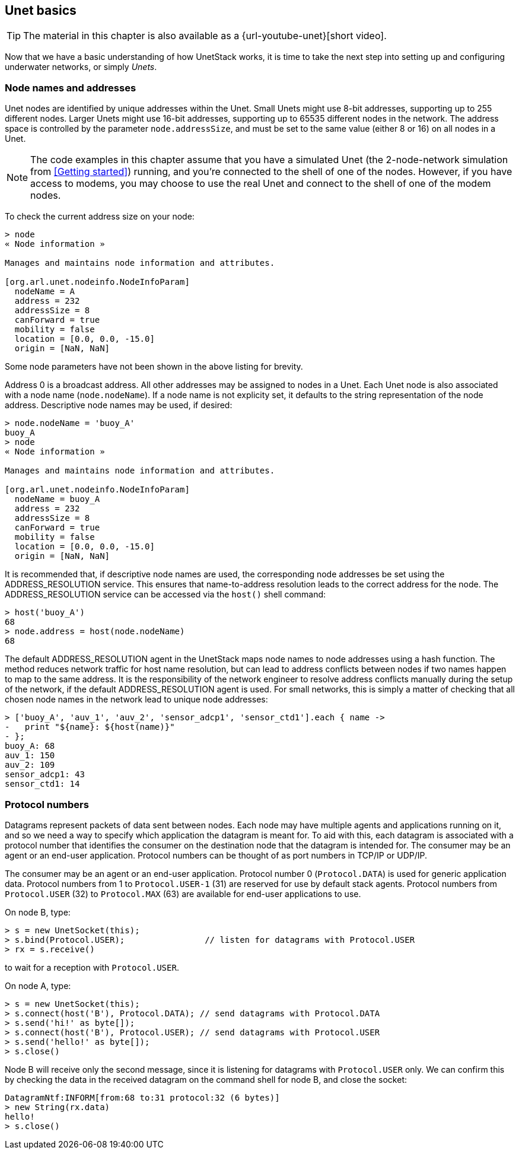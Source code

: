 == Unet basics

ifdef::backend-html5[]
****
TIP: The material in this chapter is also available as a {url-youtube-unet}[short video].
****
endif::backend-html5[]

Now that we have a basic understanding of how UnetStack works, it is time to take the next step into setting up and configuring underwater networks, or simply _Unets_.

=== Node names and addresses

Unet nodes are identified by unique addresses within the Unet. Small Unets might use 8-bit addresses, supporting up to 255 different nodes. Larger Unets might use 16-bit addresses, supporting up to 65535 different nodes in the network. The address space is controlled by the parameter `node.addressSize`, and must be set to the same value (either 8 or 16) on all nodes in a Unet.

NOTE: The code examples in this chapter assume that you have a simulated Unet (the 2-node-network simulation from <<Getting started>>) running, and you're connected to the shell of one of the nodes. However, if you have access to modems, you may choose to use the real Unet and connect to the shell of one of the modem nodes.

To check the current address size on your node:

[source]
----
> node
« Node information »

Manages and maintains node information and attributes.

[org.arl.unet.nodeinfo.NodeInfoParam]
  nodeName = A
  address = 232
  addressSize = 8
  canForward = true
  mobility = false
  location = [0.0, 0.0, -15.0]
  origin = [NaN, NaN]
----

Some node parameters have not been shown in the above listing for brevity.

Address 0 is a broadcast address. All other addresses may be assigned to nodes in a Unet. Each Unet node is also associated with a node name (`node.nodeName`). If a node name is not explicity set, it defaults to the string representation of the node address. Descriptive node names may be used, if desired:

[source]
----
> node.nodeName = 'buoy_A'
buoy_A
> node
« Node information »

Manages and maintains node information and attributes.

[org.arl.unet.nodeinfo.NodeInfoParam]
  nodeName = buoy_A
  address = 232
  addressSize = 8
  canForward = true
  mobility = false
  location = [0.0, 0.0, -15.0]
  origin = [NaN, NaN]
----

It is recommended that, if descriptive node names are used, the corresponding node addresses be set using the ADDRESS_RESOLUTION service. This ensures that name-to-address resolution leads to the correct address for the node. The ADDRESS_RESOLUTION service can be accessed via the `host()` shell command:

[source]
----
> host('buoy_A')
68
> node.address = host(node.nodeName)
68
----

The default ADDRESS_RESOLUTION agent in the UnetStack maps node names to node addresses using a hash function. The method reduces network traffic for host name resolution, but can lead to address conflicts between nodes if two names happen to map to the same address. It is the responsibility of the network engineer to resolve address conflicts manually during the setup of the network, if the default ADDRESS_RESOLUTION agent is used. For small networks, this is simply a matter of checking that all chosen node names in the network lead to unique node addresses:

[source]
----
> ['buoy_A', 'auv_1', 'auv_2', 'sensor_adcp1', 'sensor_ctd1'].each { name ->
-   print "${name}: ${host(name)}"
- };
buoy_A: 68
auv_1: 150
auv_2: 109
sensor_adcp1: 43
sensor_ctd1: 14
----

=== Protocol numbers

Datagrams represent packets of data sent between nodes. Each node may have multiple agents and applications running on it, and so we need a way to specify which application the datagram is meant for. To aid with this, each datagram is associated with a protocol number that identifies the consumer on the destination node that the datagram is intended for. The consumer may be an agent or an end-user application. Protocol numbers can be thought of as port numbers in TCP/IP or UDP/IP.

The consumer may be an agent or an end-user application. Protocol number 0 (`Protocol.DATA`) is used for generic application data. Protocol numbers from 1 to `Protocol.USER-1` (31) are reserved for use by default stack agents. Protocol numbers from `Protocol.USER` (32) to `Protocol.MAX` (63) are available for end-user applications to use.

On node B, type:

[source]
----
> s = new UnetSocket(this);
> s.bind(Protocol.USER);                // listen for datagrams with Protocol.USER
> rx = s.receive()
----

to wait for a reception with `Protocol.USER`.

On node A, type:

[source]
----
> s = new UnetSocket(this);
> s.connect(host('B'), Protocol.DATA); // send datagrams with Protocol.DATA
> s.send('hi!' as byte[]);
> s.connect(host('B'), Protocol.USER); // send datagrams with Protocol.USER
> s.send('hello!' as byte[]);
> s.close()
----

Node B will receive only the second message, since it is listening for datagrams with `Protocol.USER` only. We can confirm this by checking the data in the received datagram on the command shell for node B, and close the socket:

[source]
----
DatagramNtf:INFORM[from:68 to:31 protocol:32 (6 bytes)]
> new String(rx.data)
hello!
> s.close()
----
